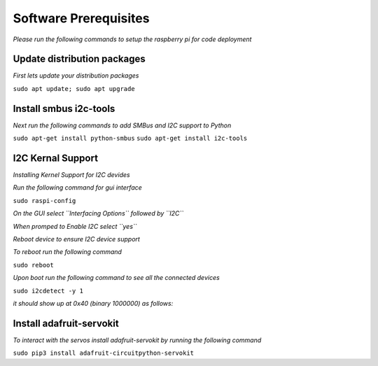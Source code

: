 Software Prerequisites
======================
*Please run the following commands to setup the raspberry pi for code deployment*

Update distribution packages
****************************

*First lets update your distribution packages*

``sudo apt update; sudo apt upgrade``

Install smbus i2c-tools
***********************

*Next run the following commands to add SMBus and I2C support to Python*

``sudo apt-get install python-smbus``
``sudo apt-get install i2c-tools``

I2C Kernal Support
******************

*Installing Kernel Support for I2C devides*

*Run the following command for gui interface*

``sudo raspi-config``

*On the GUI select ``Interfacing Options`` followed by ``I2C``*

*When promped to Enable I2C select ``yes``*

*Reboot device to ensure I2C device support*

*To reboot run the following command*

``sudo reboot``

*Upon boot run the following command to see all the connected devices*

``sudo i2cdetect -y 1``

*it should show up at 0x40 (binary 1000000) as follows:*

.. image:: https://cdn-learn.adafruit.com/assets/assets/000/022/057/medium800/raspberry_pi_i2cdetect.png?1420234437

Install adafruit-servokit
*************************

*To interact with the servos install adafruit-servokit by running the following command*

``sudo pip3 install adafruit-circuitpython-servokit``